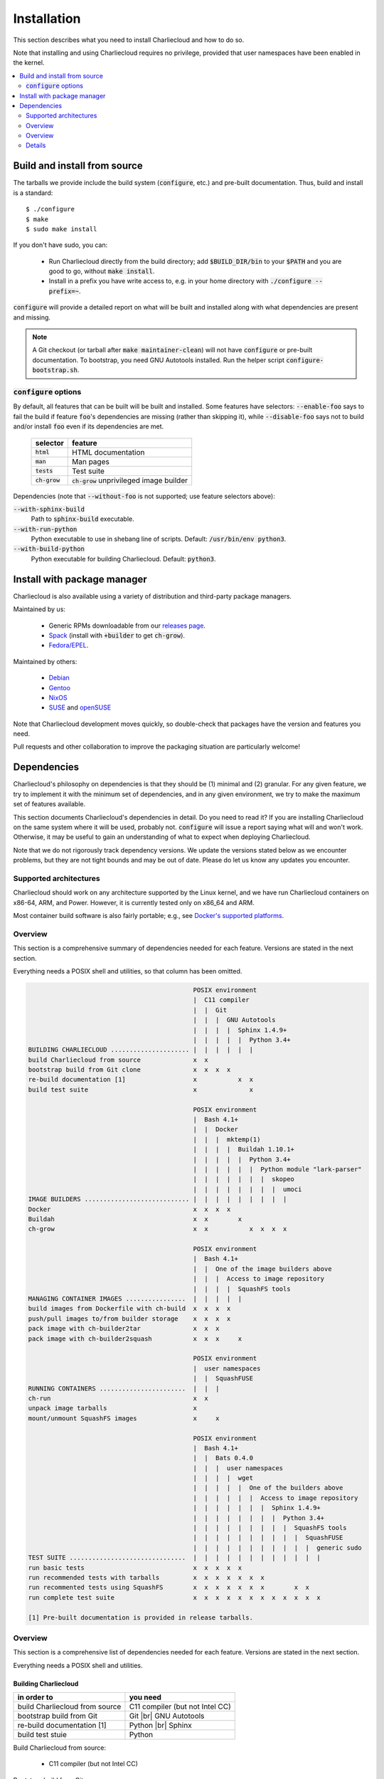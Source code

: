 Installation
************

This section describes what you need to install Charliecloud and how to do so.

Note that installing and using Charliecloud requires no privilege, provided
that user namespaces have been enabled in the kernel.

.. contents::
   :depth: 2
   :local:


Build and install from source
=============================

The tarballs we provide include the build system (:code:`configure`, etc.) and
pre-built documentation. Thus, build and install is a standard::

  $ ./configure
  $ make
  $ sudo make install

If you don't have sudo, you can:

  * Run Charliecloud directly from the build directory; add
    :code:`$BUILD_DIR/bin` to your :code:`$PATH` and you are good to go,
    without :code:`make install`.

  * Install in a prefix you have write access to, e.g. in your home directory
    with :code:`./configure --prefix=~`.

:code:`configure` will provide a detailed report on what will be built and
installed along with what dependencies are present and missing.

.. note::

   A Git checkout (or tarball after :code:`make maintainer-clean`) will not
   have :code:`configure` or pre-built documentation. To bootstrap, you need
   GNU Autotools installed. Run the helper script
   :code:`configure-bootstrap.sh`.

:code:`configure` options
-------------------------

.. todo:: I wonder if we should remove this section in favor of
          :code:`./configure --help`?

By default, all features that can be built will be built and installed. Some
features have selectors: :code:`--enable-foo` says to fail the build if
feature :code:`foo`'s dependencies are missing (rather than skipping it),
while :code:`--disable-foo` says not to build and/or install :code:`foo` even
if its dependencies are met.

  ===============  ==========================================
  selector         feature
  ===============  ==========================================
  :code:`html`     HTML documentation
  :code:`man`      Man pages
  :code:`tests`    Test suite
  :code:`ch-grow`  :code:`ch-grow` unprivileged image builder
  ===============  ==========================================

Dependencies (note that :code:`--without-foo` is not supported; use feature
selectors above):

:code:`--with-sphinx-build`
  Path to :code:`sphinx-build` executable.

:code:`--with-run-python`
  Python executable to use in shebang line of scripts. Default:
  :code:`/usr/bin/env python3`.

:code:`--with-build-python`
  Python executable for building Charliecloud. Default: :code:`python3`.


Install with package manager
============================

Charliecloud is also available using a variety of distribution and third-party
package managers.

Maintained by us:

  * Generic RPMs downloadable from our `releases page <https://github.com/hpc/charliecloud/releases>`_.
  * `Spack
    <https://spack.readthedocs.io/en/latest/package_list.html#charliecloud>`_
    (install with :code:`+builder` to get :code:`ch-grow`).
  * `Fedora/EPEL <https://bodhi.fedoraproject.org/updates/?search=charliecloud>`_.

.. todo:: Jordan: Please check/fix Fedora/EPEL and Spack links.

Maintained by others:

  * `Debian <https://packages.debian.org/search?keywords=charliecloud>`_
  * `Gentoo <https://packages.gentoo.org/packages/sys-cluster/charliecloud>`_
  * `NixOS <https://github.com/NixOS/nixpkgs/tree/master/pkgs/applications/virtualization/charliecloud>`_
  * `SUSE <https://packagehub.suse.com/packages/charliecloud/>`_ and `openSUSE <https://build.opensuse.org/package/show/network:cluster/charliecloud>`_

Note that Charliecloud development moves quickly, so double-check that
packages have the version and features you need.

Pull requests and other collaboration to improve the packaging situation are
particularly welcome!

Dependencies
============

Charliecloud's philosophy on dependencies is that they should be (1) minimal
and (2) granular. For any given feature, we try to implement it with the
minimum set of dependencies, and in any given environment, we try to make the
maximum set of features available.

This section documents Charliecloud's dependencies in detail. Do you need to
read it? If you are installing Charliecloud on the same system where it will
be used, probably not. :code:`configure` will issue a report saying what will
and won't work. Otherwise, it may be useful to gain an understanding of what
to expect when deploying Charliecloud.

Note that we do not rigorously track dependency versions. We update the
versions stated below as we encounter problems, but they are not tight bounds
and may be out of date. Please do let us know any updates you encounter.

Supported architectures
-----------------------

Charliecloud should work on any architecture supported by the Linux kernel,
and we have run Charliecloud containers on x86-64, ARM, and Power. However, it
is currently tested only on x86_64 and ARM.

Most container build software is also fairly portable; e.g., see `Docker's
supported platforms <https://docs.docker.com/install/#supported-platforms>`_.

Overview
--------

This section is a comprehensive summary of dependencies needed for each
feature. Versions are stated in the next section.

Everything needs a POSIX shell and utilities, so that column has been omitted.


.. todo::

   Two alternatives below on how to accomplish this table. Differences:

     #. ASCII art vs. real HTML table (using raw HTML block)
     #. Single table vs. multiple tables.

   This ASCII art is a clunky way to accomplish this table, but Sphinx/ReST
   don't provide a better way. Raw HTML block as above may be an alternative;
   for vertical header cells:
   https://stackoverflow.com/a/47245068
   https://stackoverflow.com/questions/33913304
   https://stackoverflow.com/questions/9434839


   I'm not convinced we need a table, though. It could be each of the
   following tables could be a section with a bullet list.

.. code-block:: none

                                               POSIX environment
                                               |  C11 compiler
                                               |  |  Git
                                               |  |  |  GNU Autotools
                                               |  |  |  |  Sphinx 1.4.9+
                                               |  |  |  |  |  Python 3.4+
   BUILDING CHARLIECLOUD ..................... |  |  |  |  |  |
   build Charliecloud from source              x  x
   bootstrap build from Git clone              x  x  x  x
   re-build documentation [1]                  x           x  x
   build test suite                            x              x

                                               POSIX environment
                                               |  Bash 4.1+
                                               |  |  Docker
                                               |  |  |  mktemp(1)
                                               |  |  |  |  Buildah 1.10.1+
                                               |  |  |  |  |  Python 3.4+
                                               |  |  |  |  |  |  Python module "lark-parser"
                                               |  |  |  |  |  |  |  skopeo
                                               |  |  |  |  |  |  |  |  umoci
   IMAGE BUILDERS ............................ |  |  |  |  |  |  |  |  |
   Docker                                      x  x  x  x
   Buildah                                     x  x        x
   ch-grow                                     x  x           x  x  x  x

                                               POSIX environment
                                               |  Bash 4.1+
                                               |  |  One of the image builders above
                                               |  |  |  Access to image repository
                                               |  |  |  |  SquashFS tools
   MANAGING CONTAINER IMAGES ................  |  |  |  |  |
   build images from Dockerfile with ch-build  x  x  x  x
   push/pull images to/from builder storage    x  x  x  x
   pack image with ch-builder2tar              x  x  x
   pack image with ch-builder2squash           x  x  x     x

                                               POSIX environment
                                               |  user namespaces
                                               |  |  SquashFUSE
   RUNNING CONTAINERS .......................  |  |  |
   ch-run                                      x  x
   unpack image tarballs                       x
   mount/unmount SquashFS images               x     x

                                               POSIX environment
                                               |  Bash 4.1+
                                               |  |  Bats 0.4.0
                                               |  |  |  user namespaces
                                               |  |  |  |  wget
                                               |  |  |  |  |  One of the builders above
                                               |  |  |  |  |  |  Access to image repository
                                               |  |  |  |  |  |  |  Sphinx 1.4.9+
                                               |  |  |  |  |  |  |  |  Python 3.4+
                                               |  |  |  |  |  |  |  |  |  SquashFS tools
                                               |  |  |  |  |  |  |  |  |  |  SquashFUSE
                                               |  |  |  |  |  |  |  |  |  |  |  generic sudo
   TEST SUITE ...............................  |  |  |  |  |  |  |  |  |  |  |  |
   run basic tests                             x  x  x  x  x
   run recommended tests with tarballs         x  x  x  x  x  x  x
   run recommented tests using SquashFS        x  x  x  x  x  x  x        x  x
   run complete test suite                     x  x  x  x  x  x  x  x  x  x  x  x

   [1] Pre-built documentation is provided in release tarballs.

.. todo::

   Problems with this table:

     #. Column headers not centered horizontally.

     #. Background colors not used helpfully (e.g. can we make the header rows
        gray and the rest white?).

     #. First column not frozen on scrolling.

   Assume these are fixed when evaluating.

.. raw:: html

  <style type="text/css">
    table.docutils {
      /* Work around alternating row colors. This only affects the even
         (white) rows. I couldn't find a way to make the odd rows white. */
      background-color: #f3f6f6;
    }
    table.docutils tr th {
      border: 1px solid #e1e4e5;  /* add missing <th> borders */
      text-align: left;
    }
    /* table.docutils tr td.lhead {
      position: absolute;
    } */
    table.docutils tr.rotate td {
      text-align: center;
      vertical-align: bottom;
    }
    table.docutils tr.rotate td span {
      /* https://stackoverflow.com/a/47245068/396038 */
      -ms-writing-mode: tb-rl;
      -webkit-writing-mode: vertical-rl;
      writing-mode: vertical-rl;
      transform: rotate(180deg);
      white-space: nowrap;
    }

  </style>
  <table class="docutils align-center">
  <tbody>
    <tr class="rotate">
      <td></td>

      <td><span>C11 compiler</span></td>
      <td><span>Git</span></td>
      <td><span>GNU Autotools</span></td>
      <td><span>Sphinx</span></td>
      <td><span>Python</span></td>

      <td><span>Bash</span></td>
      <td><span>Docker</span></td>
      <td><span>Buildah</span></td>
      <td><span>Python package “lark-parser”</span></td>
      <td><span>skopeo</span></td>
      <td><span>umoci</span></td>

      <td><span>One of the three image builders</span></td>
      <td><span>Access to image repository</span></td>
      <td><span>SquashFS tools</span></td>
      <td><span>user namespaces</span></td>
      <td><span>SquashFUSE</span></td>

      <td><span>Bats</span></td>
      <td><span>wget</span></td>
      <td><span>generic sudo</span></td>
    </tr>

    <tr>
      <th colspan=20>Building Charliecloud</th>
    </tr>
    <tr>
      <td class="lhead">build Charliecloud from source</td>

      <td>x</td>
      <td></td>
      <td></td>
      <td></td>
      <td></td>

      <td></td>
      <td></td>
      <td></td>
      <td></td>
      <td></td>
      <td></td>

      <td></td>
      <td></td>
      <td></td>
      <td></td>
      <td></td>

      <td></td>
      <td></td>
      <td></td>
    </tr>
    <tr>
      <td class="lhead">bootstrap build from Git clone</td>

      <td></td>
      <td>x</td>
      <td>x</td>
      <td></td>
      <td></td>

      <td></td>
      <td></td>
      <td></td>
      <td></td>
      <td></td>
      <td></td>

      <td></td>
      <td></td>
      <td></td>
      <td></td>
      <td></td>

      <td></td>
      <td></td>
      <td></td>
    </tr>
    <tr>
      <td class="lhead">re-build documentation</td>

      <td></td>
      <td></td>
      <td></td>
      <td>x</td>
      <td>x</td>

      <td></td>
      <td></td>
      <td></td>
      <td></td>
      <td></td>
      <td></td>

      <td></td>
      <td></td>
      <td></td>
      <td></td>
      <td></td>

      <td></td>
      <td></td>
      <td></td>
    </tr>
    <tr>
      <td class="lhead">build test suite</td>

      <td></td>
      <td></td>
      <td></td>
      <td></td>
      <td>x</td>

      <td></td>
      <td></td>
      <td></td>
      <td></td>
      <td></td>
      <td></td>

      <td></td>
      <td></td>
      <td></td>
      <td></td>
      <td></td>

      <td></td>
      <td></td>
      <td></td>
    </tr>

    <tr>
      <th colspan=20>Image builders</th>
    </tr>
    <tr>
      <td class="lhead">Docker</td>

      <td></td>
      <td></td>
      <td></td>
      <td></td>
      <td></td>

      <td>x</td>
      <td>x</td>
      <td></td>
      <td></td>
      <td></td>
      <td></td>

      <td></td>
      <td></td>
      <td></td>
      <td></td>
      <td></td>

      <td></td>
      <td></td>
      <td></td>
    </tr>
    <tr>
      <td class="lhead">Buildah</td>

      <td></td>
      <td></td>
      <td></td>
      <td></td>
      <td></td>

      <td>x</td>
      <td></td>
      <td>x</td>
      <td></td>
      <td></td>
      <td></td>

      <td></td>
      <td></td>
      <td></td>
      <td></td>
      <td></td>

      <td></td>
      <td></td>
      <td></td>
    </tr>
    <tr>
      <td class="lhead">ch-grow</td>

      <td></td>
      <td></td>
      <td></td>
      <td></td>
      <td>x</td>

      <td>x</td>
      <td></td>
      <td></td>
      <td>x</td>
      <td>x</td>
      <td>x</td>

      <td></td>
      <td></td>
      <td></td>
      <td></td>
      <td></td>

      <td></td>
      <td></td>
      <td></td>
    </tr>

    <tr>
      <th colspan=20>Preparing container images</th>
    </tr>
    <tr>
      <td class="lhead">build images from Dockerfile with <tt>ch-build</tt></td>

      <td></td>
      <td></td>
      <td></td>
      <td></td>
      <td></td>

      <td>x</td>
      <td></td>
      <td></td>
      <td></td>
      <td></td>
      <td></td>

      <td>x</td>
      <td>x</td>
      <td></td>
      <td></td>
      <td></td>

      <td></td>
      <td></td>
      <td></td>
    </tr>
    <tr>
      <td class="lhead">push/pull images to/from builder storage</td>

      <td></td>
      <td></td>
      <td></td>
      <td></td>
      <td></td>

      <td>x</td>
      <td></td>
      <td></td>
      <td></td>
      <td></td>
      <td></td>

      <td>x</td>
      <td>x</td>
      <td></td>
      <td></td>
      <td></td>

      <td></td>
      <td></td>
      <td></td>
    </tr>
    <tr>
      <td class="lhead">pack image with <tt>ch-builder2tar</tt></td>

      <td></td>
      <td></td>
      <td></td>
      <td></td>
      <td></td>

      <td>x</td>
      <td></td>
      <td></td>
      <td></td>
      <td></td>
      <td></td>

      <td>x</td>
      <td></td>
      <td></td>
      <td></td>
      <td></td>

      <td></td>
      <td></td>
      <td></td>
    </tr>
    <tr>
      <td class="lhead">pack image with <tt>ch-builder2squash</tt></td>

      <td></td>
      <td></td>
      <td></td>
      <td></td>
      <td></td>

      <td>x</td>
      <td></td>
      <td></td>
      <td></td>
      <td></td>
      <td></td>

      <td>x</td>
      <td></td>
      <td>x</td>
      <td></td>
      <td></td>

      <td></td>
      <td></td>
      <td></td>
    </tr>

    <tr>
      <th colspan=20>Running containers</th>
    </tr>
    <tr>
      <td class="lhead"><tt>ch-run</tt></td>

      <td></td>
      <td></td>
      <td></td>
      <td></td>
      <td></td>

      <td></td>
      <td></td>
      <td></td>
      <td></td>
      <td></td>
      <td></td>

      <td></td>
      <td></td>
      <td></td>
      <td>x</td>
      <td></td>

      <td></td>
      <td></td>
      <td></td>
    </tr>
    <tr>
      <td class="lhead">unpack image tarballs</td>

      <td></td>
      <td></td>
      <td></td>
      <td></td>
      <td></td>

      <td></td>
      <td></td>
      <td></td>
      <td></td>
      <td></td>
      <td></td>

      <td></td>
      <td></td>
      <td></td>
      <td></td>
      <td></td>

      <td></td>
      <td></td>
      <td></td>
    </tr>
    <tr>
      <td class="lhead">mount/unmount SquashFS images</td>

      <td></td>
      <td></td>
      <td></td>
      <td></td>
      <td></td>

      <td></td>
      <td></td>
      <td></td>
      <td></td>
      <td></td>
      <td></td>

      <td></td>
      <td></td>
      <td></td>
      <td></td>
      <td>x</td>

      <td></td>
      <td></td>
      <td></td>
    </tr>

    <tr>
      <th colspan=20>Running test suite</th>
    </tr>
    <tr>
      <td class="lhead">basic tests</td>

      <td></td>
      <td></td>
      <td></td>
      <td></td>
      <td></td>

      <td>x</td>
      <td></td>
      <td></td>
      <td></td>
      <td></td>
      <td></td>

      <td></td>
      <td></td>
      <td></td>
      <td>x</td>
      <td></td>

      <td>x</td>
      <td>x</td>
      <td></td>
    </tr>
    <tr>
      <td class="lhead">recommended tests using tarballs</td>

      <td></td>
      <td></td>
      <td></td>
      <td></td>
      <td></td>

      <td>x</td>
      <td></td>
      <td></td>
      <td></td>
      <td></td>
      <td></td>

      <td>x</td>
      <td>x</td>
      <td></td>
      <td>x</td>
      <td></td>

      <td>x</td>
      <td>x</td>
      <td></td>
    </tr>
    <tr>
      <td class="lhead">recommended tests using SquashFS</td>

      <td></td>
      <td></td>
      <td></td>
      <td></td>
      <td></td>

      <td>x</td>
      <td></td>
      <td></td>
      <td></td>
      <td></td>
      <td></td>

      <td>x</td>
      <td>x</td>
      <td>x</td>
      <td>x</td>
      <td>x</td>

      <td>x</td>
      <td>x</td>
      <td></td>
    </tr>
    <tr>
      <td class="lhead">complete test suite</td>

      <td></td>
      <td></td>
      <td></td>
      <td></td>
      <td></td>

      <td>x</td>
      <td></td>
      <td></td>
      <td></td>
      <td></td>
      <td></td>

      <td>x</td>
      <td>x</td>
      <td>x</td>
      <td>x</td>
      <td>x</td>

      <td>x</td>
      <td>x</td>
      <td>x</td>
    </tr>

  </tbody>
  </table>

Overview
--------

This section is a comprehensive list of dependencies needed for each feature.
Versions are stated in the next section.

Everything needs a POSIX shell and utilities.

Building Charliecloud
~~~~~~~~~~~~~~~~~~~~~

.. |br| raw:: html

   <br/>

.. list-table::
   :header-rows: 1

   * - in order to
     - you need

   * - build Charliecloud from source
     - C11 compiler (but not Intel CC)

   * - bootstrap build from Git
     - Git
       |br| GNU Autotools

   * - re-build documentation [1]
     - Python
       |br| Sphinx

   * - build test stuie
     - Python

Build Charliecloud from source:

  * C11 compiler (but not Intel CC)

Bootstrap build from Git:

  * Git
  * GNU Autotools

Re-build documentation:

  * Python
  * Sphinx

Build test suite:

  * Python

Note: Built documentation is included in the tarballs.

Details
-------

There are more details for some of the dependencies; these are listed below.

C11 compiler
~~~~~~~~~~~~

We test with GCC. Core team members use whatever version comes with their
distribution.

In principle, any C11 compiler should work. Please let us know any success or
failure reports.

Intel :code:`icc` is not supported because it links extra shared libraries
that our test suite can't deal with. See `PR #481
<https://github.com/hpc/charliecloud/pull/481>`_.

GNU Autotools
~~~~~~~~~~~~~

.. todo::

   Do we want to say anything here? What specifically do people need to
   install?

Sphinx
~~~~~~

We use Sphinx to build the documentation. Minimum version is 1.4.9, but we use
pretty close to current for building what's on the web.

Python
~~~~~~

Python minimum version is 3.4. We use it for scripts that would be really hard
to do in Bash, when we think Python is likely to be available.

Bash
~~~~

When Bash is needed, it's because:

  * Shell scripting is a lot easier in Bash than POSIX shell, so we use it for
    scripts applicable in contexts where it's very likely Bash is already
    available.

  * It is required by our testing framework, Bats.

Minimum version is Bash 4.1, because it has important bug fixes.

Docker
~~~~~~

We do not rigorously test which Docker versions work. We know that 1.7.1 does
not.

Our wrapper scripts for Docker expect to run the :code:`docker` command under
:code:`sudo`.

Security implications of Docker
...............................

Because Docker (a) makes installing random crap from the internet really easy
and (b) is easy to deploy insecurely, you should take care. Some of the
implications are below. This list should not be considered comprehensive nor a
substitute for appropriate expertise; adhere to your moral and institutional
responsibilities.

* **Docker equals root.** Anyone who can run the :code:`docker` command or
  interact with the Docker daemon can `trivially escalate to root
  <http://web.archive.org/web/20170614013206/http://www.reventlov.com/advisories/using-the-docker-command-to-root-the-host>`_.
  This is considered a feature.

  For this reason, don't create the :code:`docker` group, as this will allow
  passwordless, unlogged escalation for anyone in the group.

  Also, Docker runs container processes as root by default. In addition to
  being poor hygiene, this can be an escalation path, e.g. if you bind-mount
  host directories.

* **Docker alters your network configuration.** To see what it did::

    $ ifconfig    # note docker0 interface
    $ brctl show  # note docker0 bridge
    $ route -n

* **Docker installs services.** If you don't want the Docker service starting
  automatically at boot, e.g.::

    $ systemctl is-enabled docker
    enabled
    $ systemctl disable docker
    $ systemctl is-enabled docker
    disabled

Configuring for a proxy
.......................

By default, Docker does not work if you have a proxy, and it fails in two
different ways.

The first problem is that Docker itself must be told to use a proxy. This
manifests as::

  $ sudo docker run hello-world
  Unable to find image 'hello-world:latest' locally
  Pulling repository hello-world
  Get https://index.docker.io/v1/repositories/library/hello-world/images: dial tcp 54.152.161.54:443: connection refused

If you have a systemd system, the `Docker documentation
<https://docs.docker.com/engine/admin/systemd/#http-proxy>`_ explains how to
configure this. If you don't have a systemd system, then
:code:`/etc/default/docker` might be the place to go?

The second problem is that programs executed during build (:code:`RUN`
instructions) need to know about the proxy as well. This manifests as images
failing to build because they can't download stuff from the internet.

The fix is to set the proxy variables in your environment, e.g.::

  export HTTP_PROXY=http://proxy.example.com:8088
  export http_proxy=$HTTP_PROXY
  export HTTPS_PROXY=$HTTP_PROXY
  export https_proxy=$HTTP_PROXY
  export ALL_PROXY=$HTTP_PROXY
  export all_proxy=$HTTP_PROXY
  export NO_PROXY='localhost,127.0.0.1,.example.com'
  export no_proxy=$NO_PROXY

You also need to teach :code:`sudo` to retain them. Add the following to
:code:`/etc/sudoers`::

  Defaults env_keep+="HTTP_PROXY http_proxy HTTPS_PROXY https_proxy ALL_PROXY all_proxy NO_PROXY no_proxy"

Because different programs use different subsets of these variables, and to
avoid a situation where some things work and others don't, the Charliecloud
test suite will fail if some but not all of the above variables are set.

Buildah
~~~~~~~

Minimum Buildah is v1.10.1.

Charliecloud uses Buildah's "rootless" mode and :code:`ignore-chown-errors`
storage configuration for a fully unprivileged workflow with no sudo and no
setuid binaries. Note that in this mode, images in Buildah internal storage
will have all user and group ownership flattened to UID/GID 0.

If you prefer a privileged workflow, Charliecloud can also use Buildah with
setuid helpers :code:`newuidmap` and :code:`newgidmap`. This will not remap
ownership.

To configure Buildah in rootless mode, make sure your config files are in
:code:`~/.config/containers` and they are correct. Particularly if your system
also has configuration in :code:`/etc/containers`, problems can be very hard
to diagnose.

.. For example, with different mistakes in
   :code:`~/.config/containers/storage.conf` and
   :code:`/etc/containers/storage.conf` present or absent, and all in rootless
   mode, we have seen various combinations of:

     * error messages about configuration
     * error messages about :code:`lchown`
     * using :code:`storage.conf` from :code:`/etc/containers` instead of
       :code:`~/.config/containers`
     * using default config documented for rootless
     * using default config documented for rootful
     * exiting zero
     * exiting non-zero
     * completing the build
     * not completing the build

   We assume this will be straightened out over time, but for the time being,
   if you encounter strange problems with Buildah, check that your config
   resides only in :code:`~/.config/containers` and is correct.

Python package "lark-parser"
~~~~~~~~~~~~~~~~~~~~~~~~~~~~

PyPI has two incompatible packages that provide the module :code:`lark`,
"`lark-parser <https://pypi.org/project/lark-parser/>`_" and "lark". You want
"lark-parser".

skopeo
~~~~~~

.. todo:: Do we have anything to say about installing `skopeo
          <https://github.com/containers/skopeo>`_?

umoci
~~~~~

.. todo:: Do we have anything to say about intsalling `umoci
          <https://github.com/openSUSE/umoci>`_?

One of the image builders
~~~~~~~~~~~~~~~~~~~~~~~~~

.. todo:: Do we have anything to say here???

Access to image repository
~~~~~~~~~~~~~~~~~~~~~~~~~~

:code:`FROM` instructions in Dockerfiles and image pushing/pulling require
access to an image repository and configuring the builder for that repository.
Options include:

  * `Docker Hub <https://hub.docker.com>`_, or other public repository such as
    `gitlab.com <https://gitlab.com>`_ or NVIDIA's `NCG container registry
    <https://ngc.nvidia.com>`_.

  * A private Docker-compatible registry, such as a private Docker Hub or
    GitLab instance.

  * Filesystem directory, for builders that support this (e.g.,
    :code:`ch-grow`).

SquashFS
~~~~~~~~

The SquashFS workflow requires `SquashFS Tools
<https://github.com/plougher/squashfs-tools>`_ and/or `SquashFUSE
<https://github.com/vasi/squashfuse>`_. Note that distribution packages of
SquashFUSE often provide only the "high level" executables; the "low level"
executables have better performance. These can be installed from source on any
distribution.

User namespaces
~~~~~~~~~~~~~~~

In order to enable `user namespaces <https://lwn.net/Articles/531114/>`_, you
need a vaguely recent Linux kernel with the feature compiled in and active.

Some distributions need configuration changes to enable user namespaces. For
example:

* Debian Stretch `needs sysctl <https://superuser.com/a/1122977>`_
  :code:`kernel.unprivileged_userns_clone=1`.

* RHEL/CentOS 7.4 and 7.5 need both a `kernel command line option and a sysctl <https://access.redhat.com/documentation/en-us/red_hat_enterprise_linux_atomic_host/7/html-single/getting_started_with_containers/#user_namespaces_options>`_.
  *Important note:* Docker does not work with user namespaces, so skip step 4
  of the Red Hat instructions, i.e., don't add :code:`--userns-remap` to the
  Docker configuration (see `issue #97
  <https://github.com/hpc/charliecloud/issues/97>`_).

Bats
~~~~

Bats ("Bash Automated Testing System") is a test framework for tests written
as Bash shell scripts.

`Upstream Bats <https://github.com/sstephenson/bats>`_ is unmaintained, but
widely available. Both version 0.4.0, which tends to be in distributions, and
upstream master branch (commit 0360811) should work.

There is a maintained fork called `Bats-core
<https://github.com/bats-core/bats-core>`_, but we have not yet tried it.
Patches welcome!

Wget
~~~~

Wget is used to demonstrate building an image without a builder (the main test
image used to exercise Charliecloud itself).

Generic sudo
~~~~~~~~~~~~

Privilege escalation via sudo is used in the test suite to:

  * Prepare fixture directories for testing filesystem permissions enforcement.
  * Test :code:`ch-run`'s behavior under different ownership scenarios.

(Note that Charliecloud also uses :code:`sudo docker`; see above.)
